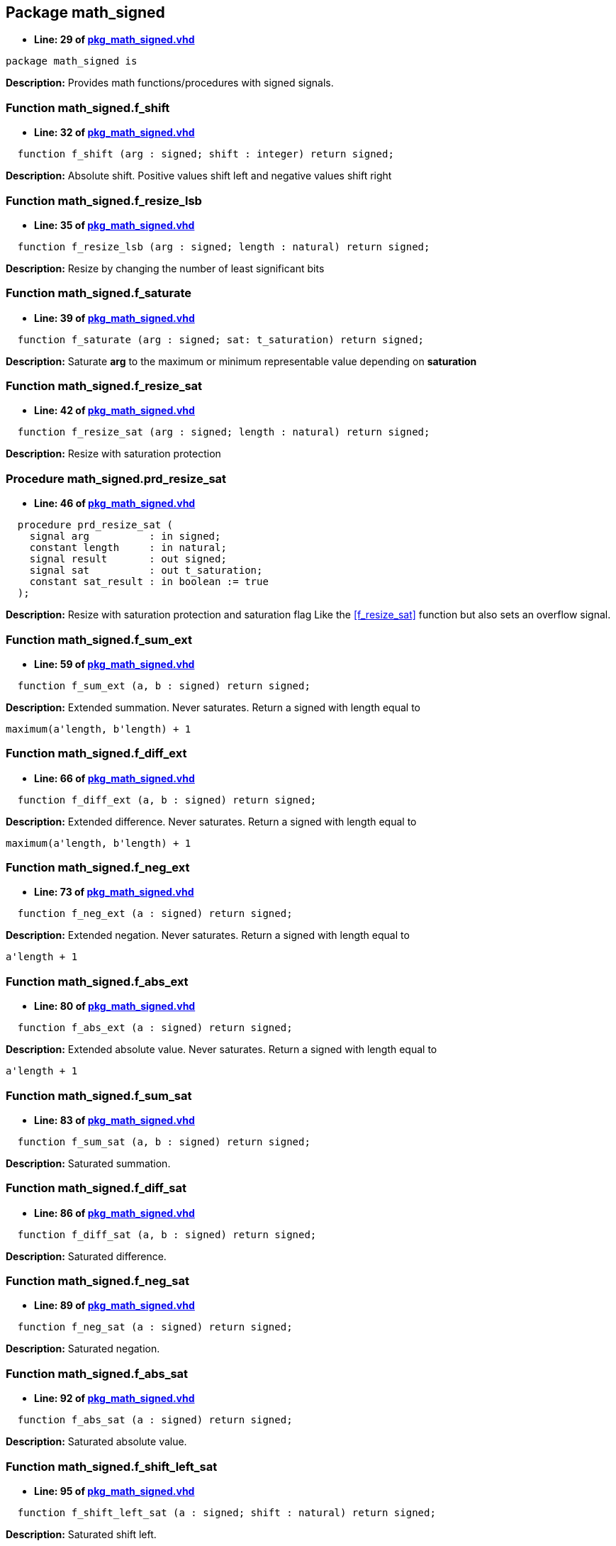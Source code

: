 

== Package math_signed
** *Line: 29 of link:pkg_math_signed.vhd[pkg_math_signed.vhd]*
[source,vhdl]
----
package math_signed is
----
*Description:*
Provides math functions/procedures with signed signals.

=== Function math_signed.f_shift
** *Line: 32 of link:pkg_math_signed.vhd[pkg_math_signed.vhd]*
[source,vhdl]
----
  function f_shift (arg : signed; shift : integer) return signed;
----
*Description:*
Absolute shift. Positive values shift left and negative values shift right

=== Function math_signed.f_resize_lsb
** *Line: 35 of link:pkg_math_signed.vhd[pkg_math_signed.vhd]*
[source,vhdl]
----
  function f_resize_lsb (arg : signed; length : natural) return signed;
----
*Description:*
Resize by changing the number of least significant bits

=== Function math_signed.f_saturate
** *Line: 39 of link:pkg_math_signed.vhd[pkg_math_signed.vhd]*
[source,vhdl]
----
  function f_saturate (arg : signed; sat: t_saturation) return signed;
----
*Description:*
Saturate *arg* to the maximum or minimum representable value depending on
*saturation*

=== Function math_signed.f_resize_sat
** *Line: 42 of link:pkg_math_signed.vhd[pkg_math_signed.vhd]*
[source,vhdl]
----
  function f_resize_sat (arg : signed; length : natural) return signed;
----
*Description:*
Resize with saturation protection

=== Procedure math_signed.prd_resize_sat
** *Line: 46 of link:pkg_math_signed.vhd[pkg_math_signed.vhd]*
[source,vhdl]
----
  procedure prd_resize_sat (
    signal arg          : in signed;
    constant length     : in natural;
    signal result       : out signed;
    signal sat          : out t_saturation;
    constant sat_result : in boolean := true
  );
----
*Description:*
Resize with saturation protection and saturation flag
Like the <<f_resize_sat>> function but also sets an overflow signal.

=== Function math_signed.f_sum_ext
** *Line: 59 of link:pkg_math_signed.vhd[pkg_math_signed.vhd]*
[source,vhdl]
----
  function f_sum_ext (a, b : signed) return signed;
----
*Description:*
Extended summation. Never saturates.
Return a signed with length equal to
----
maximum(a'length, b'length) + 1
----

=== Function math_signed.f_diff_ext
** *Line: 66 of link:pkg_math_signed.vhd[pkg_math_signed.vhd]*
[source,vhdl]
----
  function f_diff_ext (a, b : signed) return signed;
----
*Description:*
Extended difference. Never saturates.
Return a signed with length equal to
----
maximum(a'length, b'length) + 1
----

=== Function math_signed.f_neg_ext
** *Line: 73 of link:pkg_math_signed.vhd[pkg_math_signed.vhd]*
[source,vhdl]
----
  function f_neg_ext (a : signed) return signed;
----
*Description:*
Extended negation. Never saturates.
Return a signed with length equal to
----
a'length + 1
----

=== Function math_signed.f_abs_ext
** *Line: 80 of link:pkg_math_signed.vhd[pkg_math_signed.vhd]*
[source,vhdl]
----
  function f_abs_ext (a : signed) return signed;
----
*Description:*
Extended absolute value. Never saturates.
Return a signed with length equal to
----
a'length + 1
----

=== Function math_signed.f_sum_sat
** *Line: 83 of link:pkg_math_signed.vhd[pkg_math_signed.vhd]*
[source,vhdl]
----
  function f_sum_sat (a, b : signed) return signed;
----
*Description:*
Saturated summation.

=== Function math_signed.f_diff_sat
** *Line: 86 of link:pkg_math_signed.vhd[pkg_math_signed.vhd]*
[source,vhdl]
----
  function f_diff_sat (a, b : signed) return signed;
----
*Description:*
Saturated difference.

=== Function math_signed.f_neg_sat
** *Line: 89 of link:pkg_math_signed.vhd[pkg_math_signed.vhd]*
[source,vhdl]
----
  function f_neg_sat (a : signed) return signed;
----
*Description:*
Saturated negation.

=== Function math_signed.f_abs_sat
** *Line: 92 of link:pkg_math_signed.vhd[pkg_math_signed.vhd]*
[source,vhdl]
----
  function f_abs_sat (a : signed) return signed;
----
*Description:*
Saturated absolute value.

=== Function math_signed.f_shift_left_sat
** *Line: 95 of link:pkg_math_signed.vhd[pkg_math_signed.vhd]*
[source,vhdl]
----
  function f_shift_left_sat (a : signed; shift : natural) return signed;
----
*Description:*
Saturated shift left.

=== Procedure math_signed.prd_sum_sat
** *Line: 99 of link:pkg_math_signed.vhd[pkg_math_signed.vhd]*
[source,vhdl]
----
  procedure prd_sum_sat (
    signal a, b         : in signed;
    signal result       : out signed;
    signal sat          : out t_saturation;
    constant sat_result : in boolean := true);
----
*Description:*
Saturated summation. Like <<f_sum_sat>> with the addition of
a saturation signal. If sat_result = false the result is not saturated

=== Procedure math_signed.prd_diff_sat
** *Line: 107 of link:pkg_math_signed.vhd[pkg_math_signed.vhd]*
[source,vhdl]
----
  procedure prd_diff_sat (
    signal a, b         : in signed;
    signal result       : out signed;
    signal sat          : out t_saturation;
    constant sat_result : in  boolean := true);
----
*Description:*
Saturated difference. Like <<f_diff_sat>> with the addition of
a saturation signal. If sat_result = false the result is not saturated

=== Procedure math_signed.prd_neg_sat
** *Line: 115 of link:pkg_math_signed.vhd[pkg_math_signed.vhd]*
[source,vhdl]
----
  procedure prd_neg_sat (
    signal a            : in signed;
    signal result       : out signed;
    signal sat          : out t_saturation;
    constant sat_result : in boolean := true);
----
*Description:*
Saturated negation. Like <<f_neg_sat>> with the addition of
a saturation signal. If sat_result = false the result is not saturated

=== Procedure math_signed.prd_abs_sat
** *Line: 123 of link:pkg_math_signed.vhd[pkg_math_signed.vhd]*
[source,vhdl]
----
  procedure prd_abs_sat (
    signal a            : in signed;
    signal result       : out signed;
    signal sat          : out t_saturation;
    constant sat_result : in boolean := true);
----
*Description:*
Saturated absolute value. Like <<f_abs_sat>> with the addition of
a saturation signal. If sat_result = false the result is not saturated

=== Procedure math_signed.prd_shift_left_sat
** *Line: 131 of link:pkg_math_signed.vhd[pkg_math_signed.vhd]*
[source,vhdl]
----
  procedure prd_shift_left_sat (
    signal a            : in signed;
    constant shift      : in natural;
    signal result       : out signed;
    signal sat          : out t_saturation;
    constant sat_result : in boolean := true);
----
*Description:*
Saturated shift left. Like <<f_shift_left>> with the addition of
a saturation signal. If sat_result = false the result is not saturated

